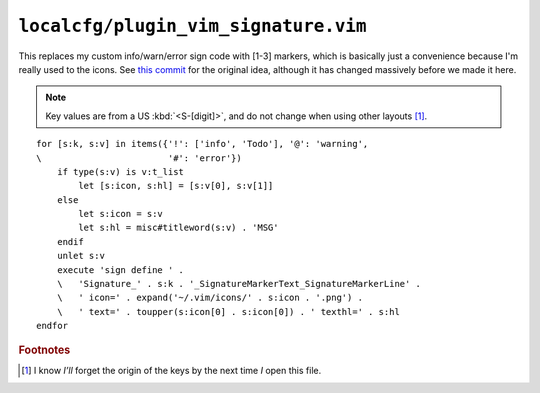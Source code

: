 ``localcfg/plugin_vim_signature.vim``
=====================================

This replaces my custom info/warn/error sign code with [1-3] markers, which is
basically just a convenience because I'm really used to the icons.  See `this
commit`_ for the original idea, although it has changed massively before we made
it here.

.. note::

    Key values are from a US :kbd:`<S-[digit]>`, and do not change when using
    other layouts [#]_.

.. image:: /.static/vim_signature_icons.png
   :alt: Screenshot of sign icons

::

    for [s:k, s:v] in items({'!': ['info', 'Todo'], '@': 'warning',
    \                        '#': 'error'})
        if type(s:v) is v:t_list
            let [s:icon, s:hl] = [s:v[0], s:v[1]]
        else
            let s:icon = s:v
            let s:hl = misc#titleword(s:v) . 'MSG'
        endif
        unlet s:v
        execute 'sign define ' .
        \   'Signature_' . s:k . '_SignatureMarkerText_SignatureMarkerLine' .
        \   ' icon=' . expand('~/.vim/icons/' . s:icon . '.png') .
        \   ' text=' . toupper(s:icon[0] . s:icon[0]) . ' texthl=' . s:hl
    endfor

.. seealso::

    * :func:`misc#titleword() <titleword>`

.. todo::

    This could use fancy colourful emojis both as a replacement for the textual
    notes, but also for the icons.  For example:

    =======  ==============
    Current  Replacement
    =======  ==============
    ``II``   💡 ``U+1F4A1``
    ``WW``   ⚠ ``U+26A0``
    ``EE``   ⛔ ``U+26D4``
    =======  ==============

    There is the not-so-minor-issue of dealing with old terminals that can’t
    display emoji, or display them poorly when their cells are non-uniform in
    size.

.. rubric:: Footnotes

.. [#] I know *I’ll* forget the origin of the keys by the next time *I* open
       this file.

.. _this commit:
    https://github.com/JNRowe/vim-configs/commit/c150ea3da3effcdc4043f55aac6129b0df99d77f
